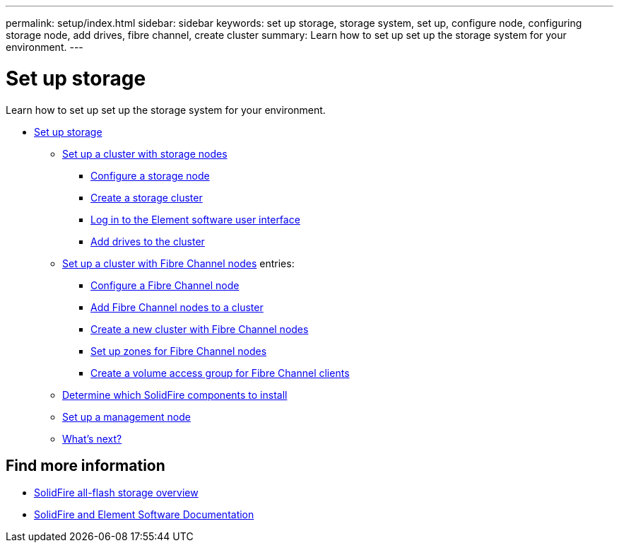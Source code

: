 ---
permalink: setup/index.html
sidebar: sidebar
keywords: set up storage, storage system, set up, configure node, configuring storage node, add drives, fibre channel, create cluster
summary: Learn how to set up set up the storage system for your environment.
---

= Set up storage
:icons: font
:imagesdir: ../media/

[.lead]
Learn how to set up set up the storage system for your environment.

* xref:concept_setup_overview.adoc[Set up storage]
** xref:task_setup_cluster_with_storage_nodes.adoc[Set up a cluster with storage nodes]
*** xref:concept_setup_configure_a_storage_node.adoc[Configure a storage node]
*** xref:task_setup_create_a_storage_cluster.adoc[Create a storage cluster]
*** xref:task_post_deploy_access_the_element_software_user_interface.adoc[Log in to the Element software user interface]
*** xref:task_setup_add_drives_to_a_cluster.adoc[Add drives to the cluster]
** xref:task_setup_cluster_with_fibre_channel_nodes.adoc[Set up a cluster with Fibre Channel nodes]
    entries:
*** xref:concept_setup_fc_configure_a_fibre_channel_node.adoc[Configure a Fibre Channel node]
*** xref:task_setup_fc_add_fibre_channel_nodes_to_a_cluster.adoc[Add Fibre Channel nodes to a cluster]
*** xref:task_setup_fc_create_a_new_cluster_with_fibre_channel_nodes.adoc[Create a new cluster with Fibre Channel nodes]
*** xref:concept_setup_fc_set_up_zones_for_fibre_channel_nodes.adoc[Set up zones for Fibre Channel nodes]
*** xref:task_setup_create_a_volume_access_group_for_fibre_channel_clients.adoc[Create a volume access group for Fibre Channel clients]
** xref:task_setup_determine_which_solidfire_components_to_install.adoc[Determine which SolidFire components to install]
** xref:/task_setup_gh_redirect_set_up_a_management_node.adoc[Set up a management node]
** xref:concept_setup_whats_next.adoc[What's next?]

== Find more information
* https://www.netapp.com/data-storage/solidfire/[SolidFire all-flash storage overview^]
* https://docs.netapp.com/us-en/element-software/index.html[SolidFire and Element Software Documentation]
